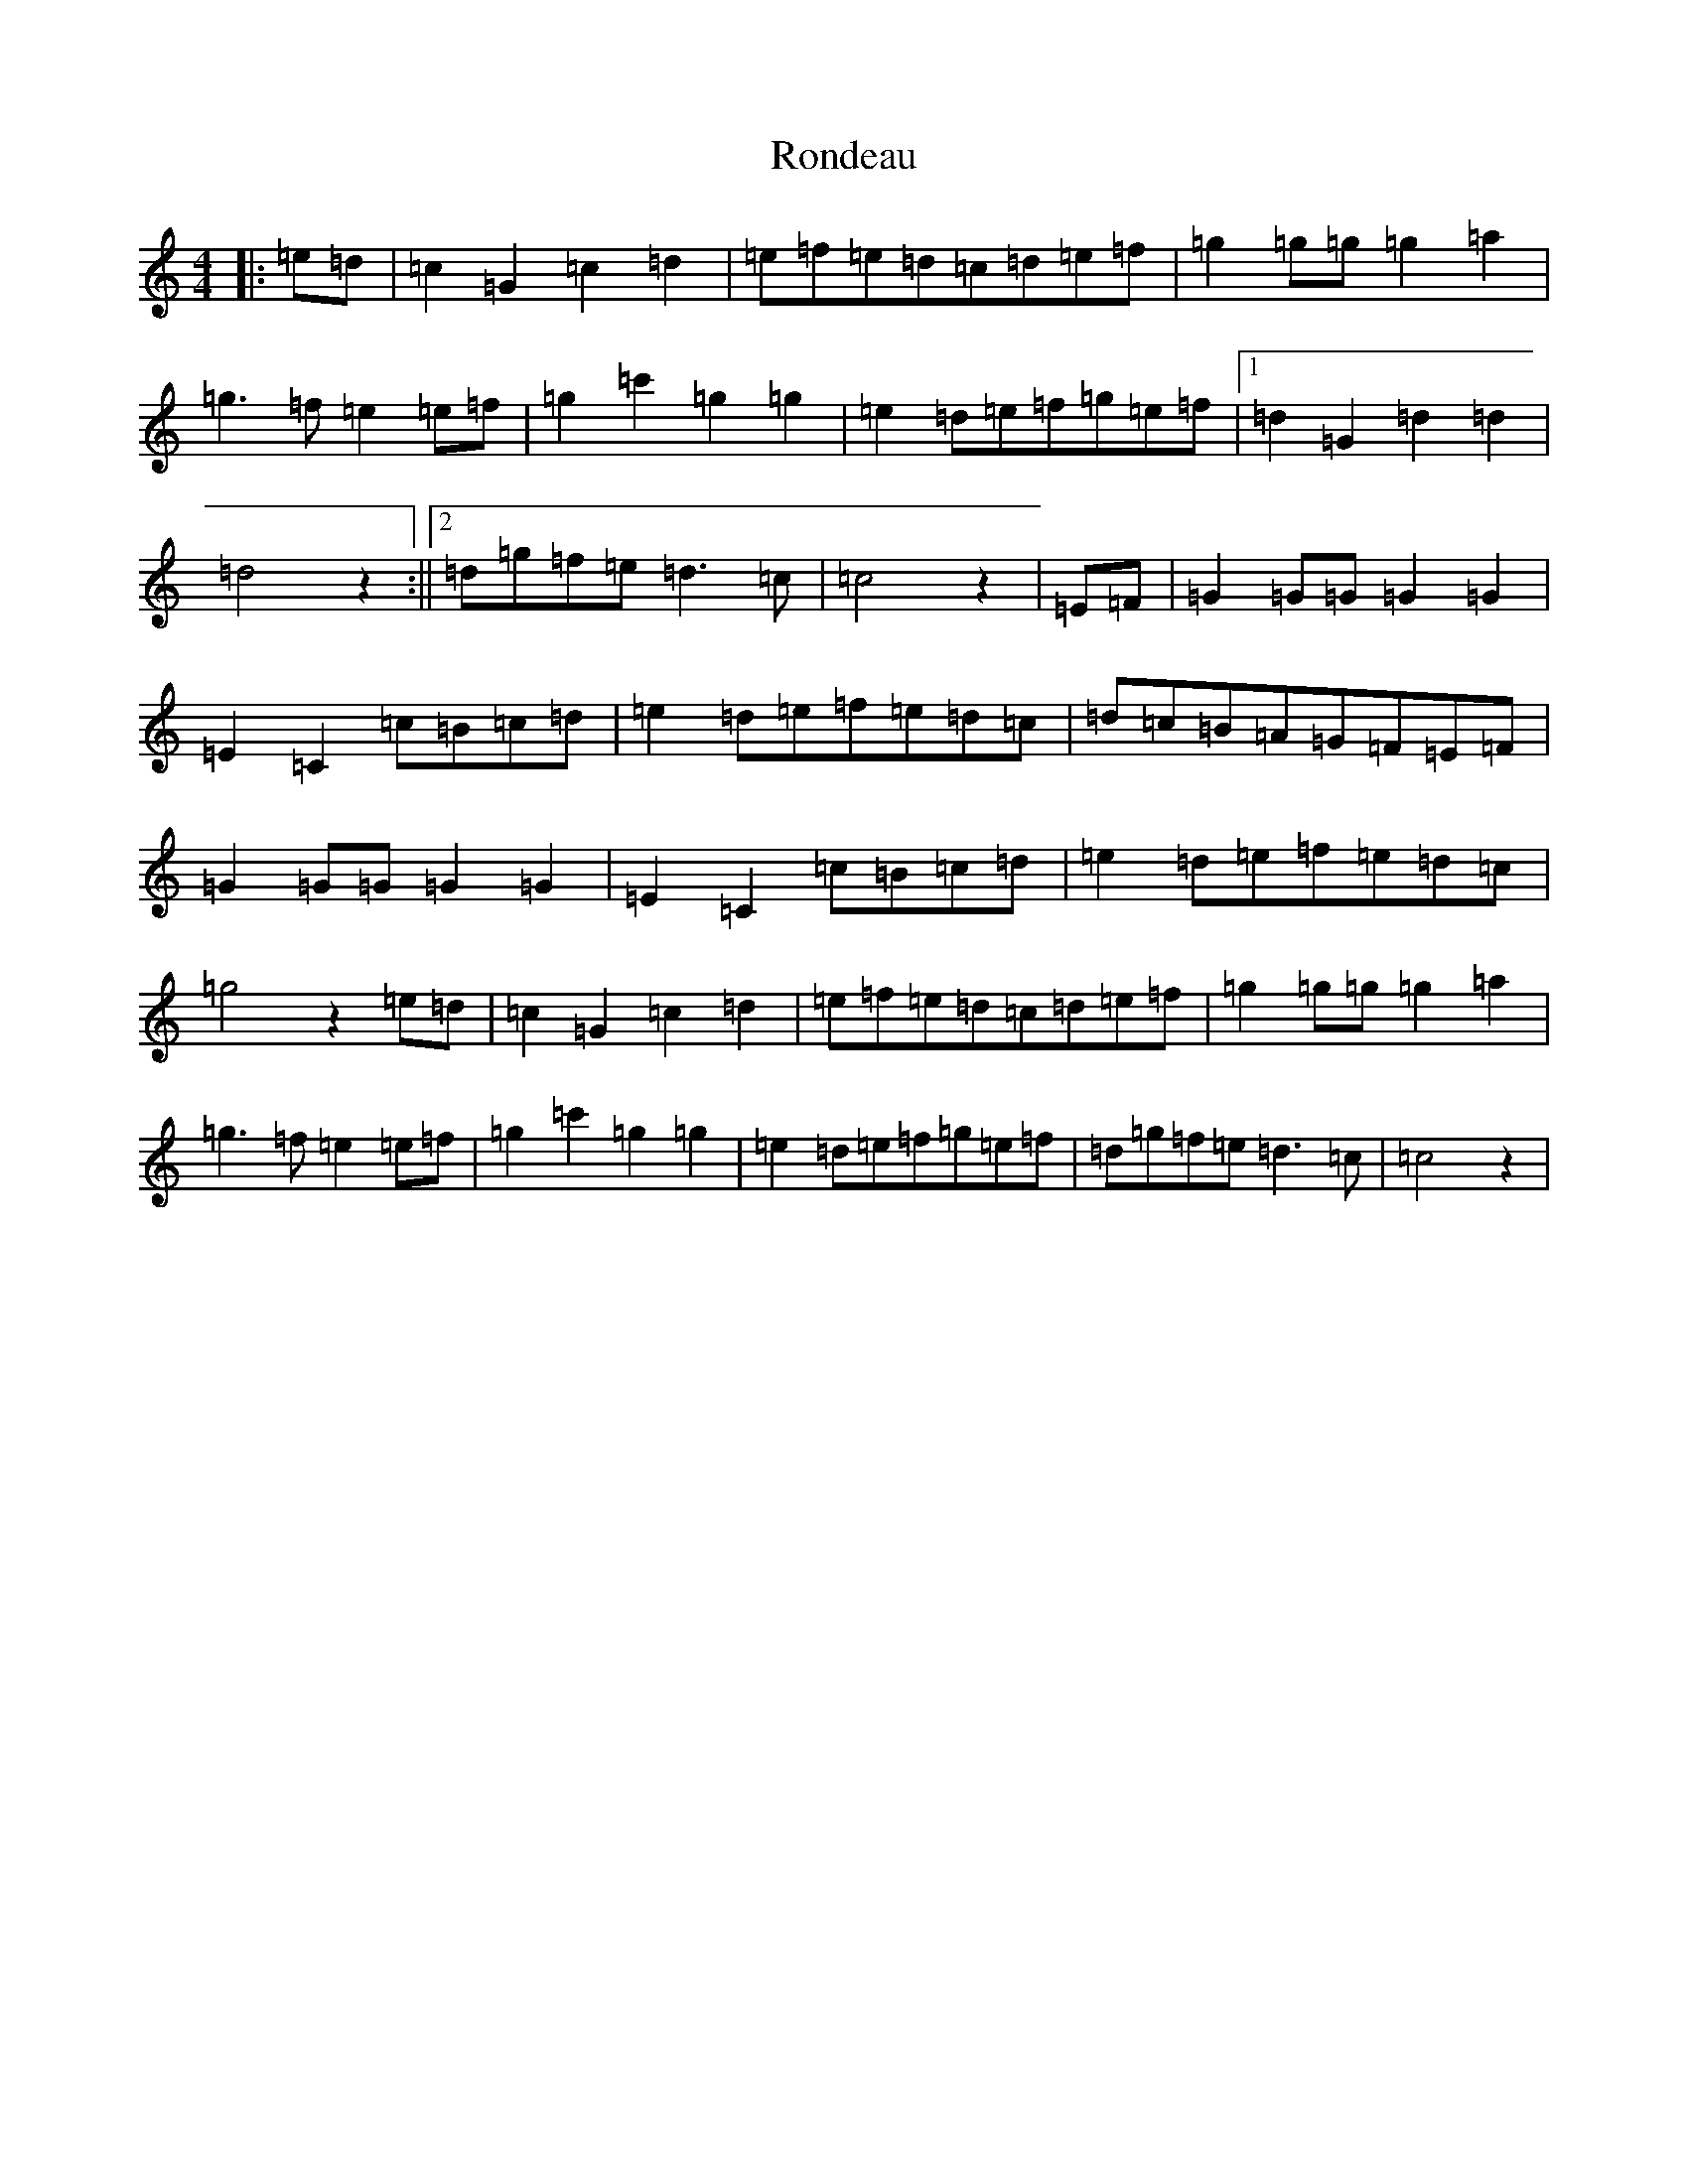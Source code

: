 X: 18468
T: Rondeau
S: https://thesession.org/tunes/6980#setting6980
Z: D Major
R: reel
M: 4/4
L: 1/8
K: C Major
|:=e=d|=c2=G2=c2=d2|=e=f=e=d=c=d=e=f|=g2=g=g=g2=a2|=g2>=f2=e2=e=f|=g2=c'2=g2=g2|=e2=d=e=f=g=e=f|1=d2=G2=d2=d2|=d4z2:||2=d=g=f=e=d2>=c2|=c4z2|=E=F|=G2=G=G=G2=G2|=E2=C2=c=B=c=d|=e2=d=e=f=e=d=c|=d=c=B=A=G=F=E=F|=G2=G=G=G2=G2|=E2=C2=c=B=c=d|=e2=d=e=f=e=d=c|=g4z2=e=d|=c2=G2=c2=d2|=e=f=e=d=c=d=e=f|=g2=g=g=g2=a2|=g2>=f2=e2=e=f|=g2=c'2=g2=g2|=e2=d=e=f=g=e=f|=d=g=f=e=d2>=c2|=c4z2|